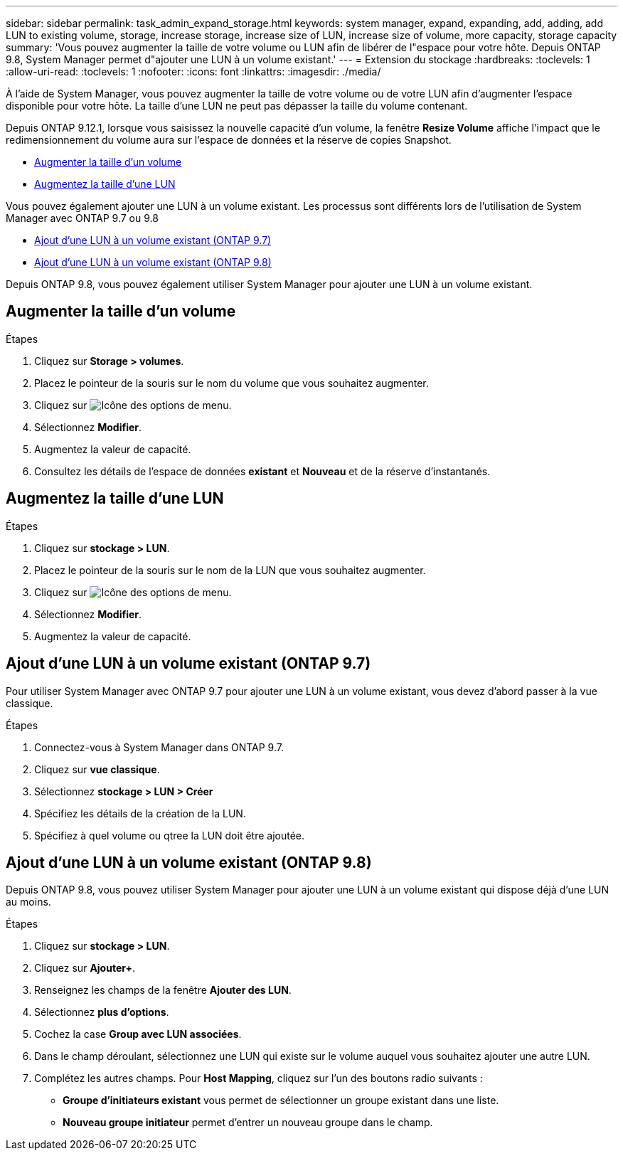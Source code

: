 ---
sidebar: sidebar 
permalink: task_admin_expand_storage.html 
keywords: system manager, expand, expanding, add, adding, add LUN to existing volume, storage, increase storage, increase size of LUN, increase size of volume, more capacity, storage capacity 
summary: 'Vous pouvez augmenter la taille de votre volume ou LUN afin de libérer de l"espace pour votre hôte.  Depuis ONTAP 9.8, System Manager permet d"ajouter une LUN à un volume existant.' 
---
= Extension du stockage
:hardbreaks:
:toclevels: 1
:allow-uri-read: 
:toclevels: 1
:nofooter: 
:icons: font
:linkattrs: 
:imagesdir: ./media/


[role="lead"]
À l'aide de System Manager, vous pouvez augmenter la taille de votre volume ou de votre LUN afin d'augmenter l'espace disponible pour votre hôte. La taille d'une LUN ne peut pas dépasser la taille du volume contenant.

Depuis ONTAP 9.12.1, lorsque vous saisissez la nouvelle capacité d'un volume, la fenêtre *Resize Volume* affiche l'impact que le redimensionnement du volume aura sur l'espace de données et la réserve de copies Snapshot.

* <<Augmenter la taille d'un volume>>
* <<Augmentez la taille d'une LUN>>


Vous pouvez également ajouter une LUN à un volume existant.  Les processus sont différents lors de l'utilisation de System Manager avec ONTAP 9.7 ou 9.8

* <<Ajout d'une LUN à un volume existant (ONTAP 9.7)>>
* <<Ajout d'une LUN à un volume existant (ONTAP 9.8)>>


Depuis ONTAP 9.8, vous pouvez également utiliser System Manager pour ajouter une LUN à un volume existant.



== Augmenter la taille d'un volume

.Étapes
. Cliquez sur *Storage > volumes*.
. Placez le pointeur de la souris sur le nom du volume que vous souhaitez augmenter.
. Cliquez sur image:icon_kabob.gif["Icône des options de menu"].
. Sélectionnez *Modifier*.
. Augmentez la valeur de capacité.
. Consultez les détails de l'espace de données *existant* et *Nouveau* et de la réserve d'instantanés.




== Augmentez la taille d'une LUN

.Étapes
. Cliquez sur *stockage > LUN*.
. Placez le pointeur de la souris sur le nom de la LUN que vous souhaitez augmenter.
. Cliquez sur image:icon_kabob.gif["Icône des options de menu"].
. Sélectionnez *Modifier*.
. Augmentez la valeur de capacité.




== Ajout d'une LUN à un volume existant (ONTAP 9.7)

Pour utiliser System Manager avec ONTAP 9.7 pour ajouter une LUN à un volume existant, vous devez d'abord passer à la vue classique.

.Étapes
. Connectez-vous à System Manager dans ONTAP 9.7.
. Cliquez sur *vue classique*.
. Sélectionnez *stockage > LUN > Créer*
. Spécifiez les détails de la création de la LUN.
. Spécifiez à quel volume ou qtree la LUN doit être ajoutée.




== Ajout d'une LUN à un volume existant (ONTAP 9.8)

Depuis ONTAP 9.8, vous pouvez utiliser System Manager pour ajouter une LUN à un volume existant qui dispose déjà d'une LUN au moins.

.Étapes
. Cliquez sur *stockage > LUN*.
. Cliquez sur *Ajouter+*.
. Renseignez les champs de la fenêtre *Ajouter des LUN*.
. Sélectionnez *plus d'options*.
. Cochez la case *Group avec LUN associées*.
. Dans le champ déroulant, sélectionnez une LUN qui existe sur le volume auquel vous souhaitez ajouter une autre LUN.
. Complétez les autres champs.  Pour *Host Mapping*, cliquez sur l'un des boutons radio suivants :
+
** *Groupe d'initiateurs existant* vous permet de sélectionner un groupe existant dans une liste.
** *Nouveau groupe initiateur* permet d'entrer un nouveau groupe dans le champ.



